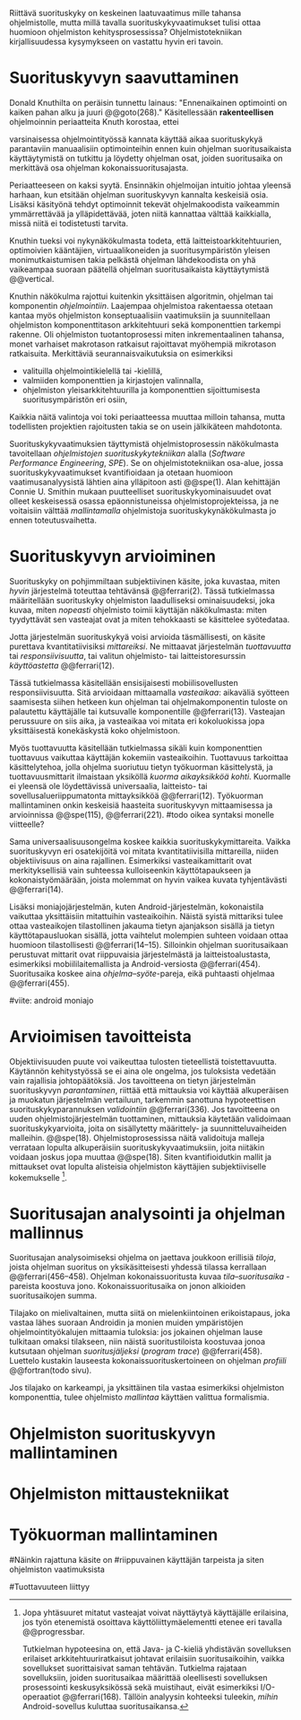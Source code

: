 
Riittävä suorituskyky on keskeinen laatuvaatimus mille tahansa
ohjelmistolle, mutta millä tavalla suorituskykyvaatimukset tulisi
ottaa huomioon ohjelmiston kehitysprosessissa? Ohjelmistotekniikan
kirjallisuudessa kysymykseen on vastattu hyvin eri tavoin.

* Suorituskyvyn saavuttaminen

Donald Knuthilta on peräisin tunnettu lainaus: "Ennenaikainen
optimointi on kaiken pahan alku ja juuri @@goto(268)." 
Käsitellessään *rakenteellisen* ohjelmoinnin periaatteita Knuth korostaa, ettei
# todo: mitä artikkeli itse asiassa käsittelee?
varsinaisessa ohjelmointityössä kannata käyttää aikaa suorituskykyä
parantaviin manuaalisiin optimointeihin ennen kuin ohjelman
suoritusaikaista käyttäytymistä on tutkittu ja löydetty ohjelman
osat, joiden suoritusaika on merkittävä osa ohjelman
kokonaissuoritusajasta.

Periaatteeseen on kaksi syytä. Ensinnäkin ohjelmoijan intuitio johtaa
yleensä harhaan, kun etsitään ohjelman suorituskyvyn kannalta
keskeisiä osia. Lisäksi käsityönä tehdyt optimoinnit tekevät
ohjelmakoodista vaikeammin ymmärrettävää ja ylläpidettävää, joten
niitä kannattaa välttää kaikkialla, missä niitä ei todistetusti
tarvita.

Knuthin tueksi voi nykynäkökulmasta todeta, että
laitteistoarkkitehtuurien, optimoivien kääntäjien, virtuaalikoneiden
ja suoritusympäristön yleisen monimutkaistumisen takia pelkästä
ohjelman lähdekoodista on yhä vaikeampaa suoraan päätellä ohjelman
suoritusaikaista käyttäytymistä @@vertical.

# TODO esimerkki lähteistä (java vertical profiling)
# lisää lähteitä?

Knuthin näkökulma rajottui kuitenkin yksittäisen algoritmin, ohjelman
tai komponentin /ohjelmointiin/. Laajempaa ohjelmistoa rakentaessa
otetaan kantaa myös ohjelmiston konseptuaalisiin vaatimuksiin ja
suunnitellaan ohjelmiston komponenttitason arkkitehtuuri sekä
komponenttien tarkempi rakenne. Oli ohjelmiston tuotantoprosessi miten
inkrementaalinen tahansa, monet varhaiset makrotason ratkaisut
rajoittavat myöhempiä mikrotason ratkaisuita. Merkittäviä
seurannaisvaikutuksia on esimerkiksi

- valituilla ohjelmointikielellä tai -kielillä,
- valmiiden komponenttien ja kirjastojen valinnalla,
- ohjelmiston yleisarkkitehtuurilla ja komponenttien sijoittumisesta
  suoritusympäristön eri osiin,
  
Kaikkia näitä valintoja voi toki periaatteessa muuttaa milloin
tahansa, mutta todellisten projektien rajoitusten takia se on usein
jälkikäteen mahdotonta.
  
# comment: lähde edelliseen?

Suorituskykyvaatimuksien täyttymistä ohjelmistoprosessin näkökulmasta
tavoitellaan /ohjelmistojen suorituskykytekniikan/ alalla (/Software
Performance Engineering/, /SPE/). Se on ohjelmistotekniikan osa-alue,
jossa suorituskykyvaatimukset kvantifioidaan ja otetaan huomioon
vaatimusanalyysistä lähtien aina ylläpitoon asti @@spe(1). Alan
kehittäjän Connie U. Smithin mukaan puutteelliset
suorituskykyominaisuudet ovat olleet keskeisessä osassa
epäonnistuneissa ohjelmistoprojekteissa, ja ne voitaisiin välttää
/mallintamalla/ ohjelmistoja suorituskykynäkökulmasta jo ennen
toteutusvaihetta.

* Suorituskyvyn arvioiminen

Suorituskyky on pohjimmiltaan subjektiivinen käsite, joka kuvastaa,
miten /hyvin/ järjestelmä toteuttaa tehtävänsä @@ferrari(2). Tässä
tutkielmassa määritellään suorituskyky ohjelmiston laadulliseksi
ominaisuudeksi, joka kuvaa, miten /nopeasti/ ohjelmisto toimii
käyttäjän näkökulmasta: miten tyydyttävät sen vasteajat ovat ja miten
tehokkaasti se käsittelee syötedataa.

Jotta järjestelmän suorituskykyä voisi arvioida täsmällisesti, on
käsite purettava kvantitatiivisiksi /mittareiksi/.  Ne mittaavat
järjestelmän /tuottavuutta/ tai /responsiivisuutta/, tai valitun
ohjelmisto- tai laitteistoresurssin /käyttöastetta/ @@ferrari(12).

Tässä tutkielmassa käsitellään ensisijaisesti mobiilisovellusten
responsiivisuutta. Sitä arvioidaan mittaamalla /vasteaikaa/: aikaväliä
syötteen saamisesta siihen hetkeen kun ohjelman tai ohjelmakomponentin
tuloste on palautettu käyttäjälle tai kutsuvalle komponentille
@@ferrari(13). Vasteajan perussuure on siis aika, ja vasteaikaa voi
mitata eri kokoluokissa jopa yksittäisestä konekäskystä koko
ohjelmistoon.

Myös tuottavuutta käsitellään tutkielmassa sikäli kuin komponenttien
tuottavuus vaikuttaa käyttäjän kokemiin vasteaikoihin. Tuottavuus
tarkoittaa käsittelytehoa, jolla ohjelma suoriutuu tietyn työkuorman
käsittelystä, ja tuottavuusmittarit ilmaistaan yksiköllä /kuorma
aikayksikköä kohti/. Kuormalle ei yleensä ole löydettävissä
universaalia, laitteisto- tai sovellusalueriippumatonta mittayksikköä
@@ferrari(12). Työkuorman mallintaminen onkin keskeisiä haasteita
suorituskyvyn mittaamisessa ja arvioinnissa @@spe(115), @@ferrari(221).
#todo oikea syntaksi monelle viitteelle?

Sama universaalisuusongelma koskee kaikkia suorituskykymittareita.
Vaikka suorituskyvyn eri osatekijöitä voi mitata kvantitatiivisilla
mittareilla, niiden objektiivisuus on aina rajallinen. Esimerkiksi
vasteaikamittarit ovat merkityksellisiä vain suhteessa kulloiseenkin
käyttötapaukseen ja kokonaistyömäärään, joista molemmat on hyvin
vaikea kuvata tyhjentävästi @@ferrari(14).

Lisäksi moniajojärjestelmän, kuten Android-järjestelmän, kokonaistila
vaikuttaa yksittäisiin mitattuihin vasteaikoihin. Näistä syistä
mittariksi tulee ottaa vasteaikojen tilastollinen jakauma tietyn
ajanjakson sisällä ja tietyn käyttötapausluokan sisällä, jotta
vaihtelut molempien suhteen voidaan ottaa huomioon tilastollisesti
@@ferrari(14--15). Silloinkin ohjelman suoritusaikaan perustuvat
mittarit ovat riippuvaisia järjestelmästä ja laitteistoalustasta,
esimerkiksi mobiililaitemallista ja Android-versiosta
@@ferrari(454). Suoritusaika koskee aina /ohjelma--syöte/-pareja, eikä
puhtaasti ohjelmaa @@ferrari(455).

#viite: android moniajo

* Arvioimisen tavoitteista

Objektiivisuuden puute voi vaikeuttaa tulosten tieteellistä
toistettavuutta. Käytännön kehitystyössä se ei aina ole ongelma, jos
tuloksista vedetään vain rajallisia johtopäätöksiä. Jos tavoitteena
on tietyn järjestelmän suorituskyvyn /parantaminen/, riittää että
mittauksia voi käyttää alkuperäisen ja muokatun järjestelmän
vertailuun, tarkemmin sanottuna hypoteettisen suorituskykyparannuksen
/validointiin/ @@ferrari(336). Jos tavoitteena on uuden
ohjelmistojärjestelmän tuottaminen, mittauksia käytetään validoimaan
suorituskykyarvioita, joita on sisällytetty määrittely- ja
suunnitteluvaiheiden malleihin.  @@spe(18). Ohjelmistoprosessissa
näitä validoituja malleja verrataan lopulta alkuperäisiin
suorituskykyvaatimuksiin, joita niitäkin voidaan joskus jopa muuttaa
@@spe(18). Siten kvantifioidutkin mallit ja mittaukset ovat lopulta
alisteisia ohjelmiston käyttäjien subjektiiviselle kokemukselle [fn:bar].

[fn:bar] Jopa yhtäsuuret mitatut vasteajat voivat näyttäytyä
käyttäjälle erilaisina, jos työn etenemistä osoittava
käyttöliittymäelementti etenee eri tavalla @@progressbar.
# todo lue ja varmista että lähde sanoo näin ;)

Tutkielman hypoteesina on, että Java- ja C-kieliä yhdistävän
sovelluksen erilaiset arkkitehtuuriratkaisut johtavat erilaisiin
suoritusaikoihin, vaikka sovellukset suorittaisivat saman tehtävän.
Tutkielma rajataan sovelluksiin, joiden suoritusaikaa määrittää
oleellisesti sovelluksen prosessointi keskusyksikössä sekä muistihaut,
eivät esimerkiksi I/O-operaatiot @@ferrari(168). Tällöin analyysin
kohteeksi tuleekin, /mihin/ Android-sovellus kuluttaa suoritusaikansa.

# todo tarkista että em. pitää paikkansa lopulta

* Suoritusajan analysointi ja ohjelman mallinnus

Suoritusajan analysoimiseksi ohjelma on jaettava joukkoon erillisiä
/tiloja/, joista ohjelman suoritus on yksikäsitteisesti yhdessä
tilassa kerrallaan @@ferrari(456--458). Ohjelman kokonaissuoritusta
kuvaa /tila--suoritusaika/ -pareista koostuva
jono. Kokonaissuoritusaika on jonon alkioiden suoritusaikojen summa.

Tilajako on mielivaltainen, mutta siitä on mielenkiintoinen
erikoistapaus, joka vastaa lähes suoraan Androidin ja monien muiden
ympäristöjen ohjelmointityökalujen mittaamia tuloksia: jos jokainen
ohjelman lause tulkitaan omaksi tilakseen, niin näistä
suoritustiloista koostuvaa jonoa kutsutaan ohjelman /suoritusjäljeksi/
(/program trace/) @@ferrari(458). Luettelo kustakin lauseesta
kokonaissuorituskertoineen on ohjelman /profiili/ @@fortran(todo
sivu).

Jos tilajako on karkeampi, ja yksittäinen tila vastaa esimerkiksi
ohjelmiston komponenttia, tulee ohjelmisto /mallintaa/ käyttäen
valittua formalismia. 

# todo: CPU time vs. other time: viittaa mittausten yhteydessäa

#+LATEX: \newpage

* Ohjelmiston suorituskyvyn mallintaminen
# markov


* Ohjelmiston mittaustekniikat

# aasinsilta sitten android-internaaleihin



* Työkuorman mallintaminen
# todo, tämä on vähän hankalampi, katotaan myöhemmin




# käsittele lyhyesti (max 2 kpl) O-algoritmianalyysi




#Näinkin rajattuna käsite on
#riippuvainen käyttäjän tarpeista ja siten ohjelmiston vaatimuksista
# @@todo(2--4).

#Tuottavuuteen liittyy
# todo 

# probleemi: subjektiivisuus vs. mitattavuus. tästä löytyy matskua. :)
# ferrari luku 5.2.3



